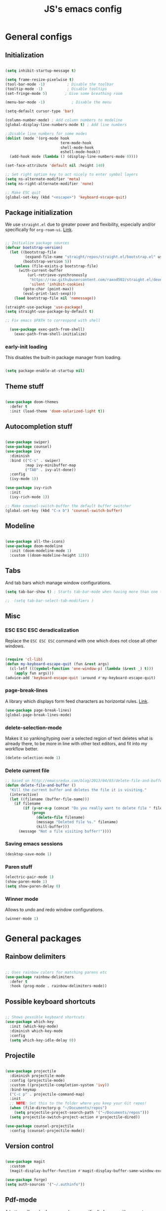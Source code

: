 #+TITLE: JS's emacs config
#+PROPERTY: header-args :mkdirp yes :tangle ./init.el :results value silent

* General configs
** Initialization
#+begin_src emacs-lisp

  (setq inhibit-startup-message t)

  (setq frame-resize-pixelwise t)
  (tool-bar-mode -1)          ; Disable the toolbar
  (tooltip-mode -1)           ; Disable tooltips
  (set-fringe-mode 5)        ; Give some breathing room

  (menu-bar-mode -1)            ; Disable the menu

  (setq-default cursor-type 'bar)

  (column-number-mode) ; Add column numbers to modeline
  (global-display-line-numbers-mode t) ; Add line numbers

  ;;Disable line numbers for some modes
  (dolist (mode '(org-mode hook
                           term-mode-hook
                           shell-mode-hook
                           eshell-mode-hook))
    (add-hook mode (lambda () (display-line-numbers-mode 0))))

  (set-face-attribute 'default nil :height 140)

  ;; Set right option key to act nicely to enter symbol layers
  (setq ns-alternate-modifier 'meta)
  (setq ns-right-alternate-modifier 'none)

  ;; Make ESC quit
  (global-set-key (kbd "<escape>") 'keyboard-escape-quit)

#+end_src

** Package initialization
We use =straight.el= due to greater power and flexibility, especially and/or specifically for =org-roam-ui=. [[https://github.com/raxod502/straight.el][Link]].
#+begin_src emacs-lisp

  ;; Initialize package sources
  (defvar bootstrap-version)
    (let ((bootstrap-file
           (expand-file-name "straight/repos/straight.el/bootstrap.el" user-emacs-directory))
          (bootstrap-version 5))
      (unless (file-exists-p bootstrap-file)
        (with-current-buffer
            (url-retrieve-synchronously
             "https://raw.githubusercontent.com/raxod502/straight.el/develop/install.el"
             'silent 'inhibit-cookies)
          (goto-char (point-max))
          (eval-print-last-sexp)))
      (load bootstrap-file nil 'nomessage))

  (straight-use-package 'use-package)
  (setq straight-use-package-by-default t)

  ;; Fix emacs $PATH to correspond with shell  

    (use-package exec-path-from-shell)
      (exec-path-from-shell-initialize)

#+end_src

*** early-init loading
This disables the built-in package manager from loading.
#+begin_src emacs-lisp :tangle no

  (setq package-enable-at-startup nil)

#+end_src

** Theme stuff
#+begin_src emacs-lisp

  (use-package doom-themes
    :defer t
    :init (load-theme 'doom-solarized-light t))

#+end_src
** Autocompletion stuff
#+begin_src emacs-lisp

  (use-package swiper)
  (use-package counsel)
  (use-package ivy
    :diminish
    :bind (("C-s" . swiper)
           :map ivy-minibuffer-map
           ("TAB" . ivy-alt-done))
    :config
    (ivy-mode 1))

  (use-package ivy-rich
    :init
    (ivy-rich-mode 1))

  ;; Make counsel-switch-buffer the default buffer switcher
  (global-set-key (kbd "C-x b") 'counsel-switch-buffer)

#+end_src

** Modeline
#+begin_src emacs-lisp

  (use-package all-the-icons)
  (use-package doom-modeline
    :init (doom-modeline-mode 1)
    :custom ((doom-modeline-height 12)))

#+end_src

** Tabs
And tab bars which manage window configurations.
#+begin_src emacs-lisp
  (setq tab-bar-show t) ; Starts tab-bar-mode when having more than one tab.

  ;;  (setq tab-bar-select-tab-modifiers )
#+end_src
** Misc
*** ESC ESC ESC deradicalization
Replace the =ESC ESC ESC= command with one which does not close all other windows.
#+begin_src emacs-lisp

  (require 'cl-lib)
  (defun my-keyboard-escape-quit (fun &rest args)
    (cl-letf (((symbol-function 'one-window-p) (lambda (&rest _) t)))
      (apply fun args)))
  (advice-add 'keyboard-escape-quit :around #'my-keyboard-escape-quit)

#+end_src

*** page-break-lines
A library which displays form feed characters as horizontal rules. [[https://github.com/purcell/page-break-lines][Link]].
#+begin_src emacs-lisp
  (use-package page-break-lines)
  (global-page-break-lines-mode)
#+end_src

*** delete-selection-mode
Makes it so yanking/typing over a selected region of text deletes what is already there, to be more in line with other text editors, and fit into my workflow better.
#+begin_src emacs-lisp
  (delete-selection-mode 1)
#+end_src

*** Delete current file
#+begin_src emacs-lisp
;; based on http://emacsredux.com/blog/2013/04/03/delete-file-and-buffer/
(defun delete-file-and-buffer ()
  "Kill the current buffer and deletes the file it is visiting."
  (interactive)
  (let ((filename (buffer-file-name)))
    (if filename
        (if (y-or-n-p (concat "Do you really want to delete file " filename " ?"))
            (progn
              (delete-file filename)
              (message "Deleted file %s." filename)
              (kill-buffer)))
      (message "Not a file visiting buffer!"))))

#+end_src

*** Saving emacs sessions
#+begin_src emacs-lisp
  (desktop-save-mode 1)
#+end_src
*** Paren stuff
#+begin_src emacs-lisp
  (electric-pair-mode 1)
  (show-paren-mode 1)
  (setq show-paren-delay 0)
#+end_src

*** Winner mode
Allows to undo and redo window configurations.
#+begin_src emacs-lisp
  (winner-mode 1)
#+end_src

* General packages
** Rainbow delimiters
#+begin_src emacs-lisp

  ;; Uses rainbow colors for matching parens etc
  (use-package rainbow-delimiters
    :defer t
    :hook (prog-mode . rainbow-delimiters-mode))  

#+end_src

** Possible keyboard shortcuts
#+begin_src emacs-lisp

  ;; Shows possible keyboard shortcuts
  (use-package which-key
    :init (which-key-mode)
    :diminish which-key-mode
    :config
    (setq which-key-idle-delay 0))

 #+end_src

** Projectile
#+begin_src emacs-lisp

  (use-package projectile
    :diminish projectile-mode
    :config (projectile-mode)
    :custom ((projectile-completion-system 'ivy))
    :bind-keymap
    ("C-c p" . projectile-command-map)
    :init
    ;; NOTE: Set this to the folder where you keep your Git repos!
    (when (file-directory-p "~/Documents/repos")
      (setq projectile-project-search-path '("~/Documents/repos")))
    (setq projectile-switch-project-action #'projectile-dired))

  (use-package counsel-projectile
    :config (counsel-projectile-mode))

#+end_src

** Version control
#+begin_src emacs-lisp

  (use-package magit
    :custom
    (magit-display-buffer-function #'magit-display-buffer-same-window-except-diff-v1))

  (use-package forge)
  (setq auth-sources '("~/.authinfo"))

#+end_src

** Pdf-mode
A better pdf reader for emacs, here specifically for use with org-noter
#+begin_src emacs-lisp

  (use-package tablist)
  (use-package pdf-tools)
  (pdf-tools-install)

#+end_src

** Window-numbering
#+begin_src emacs-lisp

  (setq winum-keymap
    (let ((map (make-sparse-keymap)))
      (define-key map (kbd "C-`") 'winum-select-window-by-number)
      (define-key map (kbd "s-0") 'winum-select-window-0-or-10)
      (define-key map (kbd "s-1") 'winum-select-window-1)
      (define-key map (kbd "s-2") 'winum-select-window-2)
      (define-key map (kbd "s-3") 'winum-select-window-3)
      (define-key map (kbd "s-4") 'winum-select-window-4)
      (define-key map (kbd "s-5") 'winum-select-window-5)
      (define-key map (kbd "s-6") 'winum-select-window-6)
      (define-key map (kbd "s-7") 'winum-select-window-7)
      (define-key map (kbd "s-8") 'winum-select-window-8)
      (define-key map (kbd "s-9") 'winum-select-window-8)
      map))

  (use-package winum)

  (winum-mode)
#+end_src


* Org mode
** General setup
#+begin_src emacs-lisp

  (defun efs/org-mode-setup ()
    (org-indent-mode)
    (visual-line-mode 1))

  (use-package org
    :hook (org-mode . efs/org-mode-setup)
    :config
    (setq org-ellipsis " ▾")
    (setq org-agenda-files
          '("~/Documents/repos/org/agenda")))

  (use-package org-bullets
    :after org
    :hook (org-mode . org-bullets-mode)
    :custom
    (org-bullets-bullet-list '("◉" "○" "●" "○" "●" "○" "●")))

  (defun efs/org-mode-visual-fill ()
    (setq visual-fill-column-width 100
          visual-fill-column-center-text t)
    (visual-fill-column-mode 1))

  (use-package visual-fill-column
    :hook (org-mode . efs/org-mode-visual-fill))

#+end_src

** Agenda configuration
#+begin_src emacs-lisp

  (setq org-todo-keywords
        '((sequence "TODO(t)" "NEXT(n)" "|" "DONE(d!)")))

  (setq org-refile-targets
        '(("~/Documents/repos/org/Archive.org" :maxlevel . 1)
          ("~/Documents/repos/org/agenda/Tasks.org" :maxlevel . 1)))

  ;; Save org buffers after refiling
  (advice-add 'org-refile :after 'org-save-all-org-buffers)

  (setq org-agenda-start-with-log-mode t)
  (setq org-log-done 'time)
  (setq org-log-into-drawer t)

  (setq org-agenda-custom-commands
        '(("d" "Dashboard"
           ((agenda "" ((org-deadline-warning-days 7)))
            (todo "NEXT"
                  ((org-agenda-overriding-header "Next Tasks")))
            (tags-todo "agenda/ACTIVE" ((org-agenda-overriding-header "Active Projects")))))

          ("n" "Next Tasks"
           ((todo "NEXT"
                  ((org-agenda-overriding-header "Next Tasks")))))))
#+end_src

** LaTeX processing in org
*** Basic
#+begin_src emacs-lisp
  (setq org-startup-latex-with-latex-preview t)

  (use-package org-fragtog
    :init (add-hook 'org-mode-hook 'org-fragtog-mode))

  (setq org-format-latex-options (plist-put org-format-latex-options :scale 1.5))
#+end_src

$3 + 2x = 3x^2$

\[
x^{2}
\] 

*** Krofna-hack
Automatically expands upon typing a space after $ or \].
#+begin_src emacs-lisp :tangle no
  (defun krofna-hack ()
    (when (or (looking-back (rx "$ "))
              (looking-back (rx "\] ")))
      (save-excursion
        (backward-char 1)
        (org-toggle-latex-fragment))))

  (add-hook 'org-mode-hook
            (lambda ()
              (org-cdlatex-mode)
              (add-hook 'post-self-insert-hook #'krofna-hack 'append 'local)))

#+end_src

** Minor extensions
*** TODO Org-noter
Taking pdf notes org-mode that sync to inside the document.
#+begin_src emacs-lisp
  (use-package org-noter)
#+end_src

*** Anki-editor
#+begin_src emacs-lisp
  (use-package anki-editor)
  #+end_src
  
** TODO Capture templates
#+begin_src emacs-lisp

  (setq org-capture-templates
        `(("t" "Tasks / Projects")
          ("tt" "Task" entry (file+olp "~/Documents/repos/org/agenda/Tasks.org" "Inbox")
           "* TODO %?\n  %U\n  %a\n  %i" :empty-lines 1)
	
          ("j" "Journal Entries")
          ("jj" "Journal" entry
           (file+olp+datetree "~/Documents/repos/org/Journal.org")
           "\n* %<%I:%M %p> - Journal :journal:\n\n%?\n\n"
           ;; ,(dw/read-file-as-string "~/Notes/Templates/Daily.org")
           :clock-in :clock-resume
           :empty-lines 1)))

  (define-key global-map (kbd "C-c j")
    (lambda () (interactive) (org-capture nil "jj")))

#+end_src

** Babel configuration
*** Initialization
#+begin_src emacs-lisp
  
  (org-babel-do-load-languages
   'org-babel-load-languages
   '((emacs-lisp . t)
     (python . t)))


  (setq org-confirm-babel-evaluate nil)
  (require 'org-tempo)

  (add-to-list 'org-structure-template-alist '("sh" . "src shell"))
  (add-to-list 'org-structure-template-alist '("el" . "src emacs-lisp"))
  (add-to-list 'org-structure-template-alist '("py" . "src python"))

#+end_src

*** Auto-tangle Configuration files
#+begin_src emacs-lisp

  ;; Automatically tangle our Emacs.org config file when we save it
  (defun efs/org-babel-tangle-config ()
    (when (string-equal (buffer-file-name)
                        (expand-file-name "~/.emacs.d/init.org"))
      ;; Dynamic scoping to the rescue
      (let ((org-confirm-babel-evaluate nil))
        (org-babel-tangle))))
  
  (add-hook 'org-mode-hook (lambda () (add-hook 'after-save-hook #'efs/org-babel-tangle-config)))

#+end_src



* Org-roam
** Base
#+begin_src emacs-lisp

  (use-package org-roam
    :init
    (setq org-roam-v2-ack t)
    :custom
    (org-roam-directory "~/Documents/repos/org/roam")
    (org-roam-completion-everywhere t)
    :bind (("C-c n l" . org-roam-buffer-toggle)
           ("C-c n f" . org-roam-node-find)
           ("C-c n i" . org-roam-node-insert)
           ("C-c n c" . org-roam-capture)
           :map org-mode-map
           ("C-M-i"    . completion-at-point))
    :config
    (org-roam-setup))

#+end_src
** Org-roam-ui
A package which allows one to view their nodes as a graph, using a web interface. [[https://github.com/org-roam/org-roam-ui][Link]].
#+begin_src emacs-lisp

  (use-package org-roam-ui
    :straight
      (:host github :repo "org-roam/org-roam-ui" :branch "main" :files ("*.el" "out"))
      :after org-roam
  ;;         normally we'd recommend hooking orui after org-roam, but since org-roam does not have
  ;;         a hookable mode anymore, you're advised to pick something yourself
  ;;         if you don't care about startup time, use
     ;; :hook (after-init . org-roam-ui-mode)
      :config
      (setq org-roam-ui-sync-theme t
            org-roam-ui-follow t
            org-roam-ui-update-on-save t
            org-roam-ui-open-on-start nil))


#+end_src
** TODO org-roam-bibtex
** Org-roam templates
The default template (and as such what we will set our templates list for now) is:
#+begin_src emacs-lisp

  (setq org-roam-capture-templates
    '(("d" "default" plain
       "%?"
       :if-new (file+head "%<%Y%m%d%H%M%S>-${slug}.org" "#+title: ${title}\n")
       :unnarrowed t)
      ("p" "project" plain "* Goals\n\n%?\n\n* Tasks\n\n** TODO Add initial tasks\n\n* Dates\n\n"
              :if-new (file+head "%<%Y%m%d%H%M%S>-${slug}.org" "#+title: ${title}\n#+filetags: Project")
              :unnarrowed t)
      ("b" "book notes" plain
            "\n* Source\n\nAuthor: %^{Author}\nTitle: ${title}\nYear: %^{Year}\n\n* Summary\n\n%?"
            :if-new (file+head "%<%Y%m%d%H%M%S>-${slug}.org" "#+title: ${title}\n#+filetags: Book")
            :unnarrowed t)
      ("f" "Flashcard" plain (file "~/Documents/repos/org/roam/templates/AnkiNoteTemplate.org")
       :if-new (file+head "%<%Y%m%d%H%M%S>-${slug}.org" "#+title: ${title}\n")
         :unnarrowed t)))

#+end_src
*** An explanation:
+ "d": The "key", a letter that you press to choose the template
+ "default": The full name of the template
+ plain: The type of text being inserted, always this value for note templates
+ "%?": This is the text that will be inserted into the new note, can be anything!
+ :if-new : The list that follows this describes how the note file will be created
+ :unnarrowed t : Ensures that the full file will be displayed when captured (an Org thing)


* Languages
** Python
#+begin_src emacs-lisp

  (use-package python-mode
    :hook (python-mode . eglot)
    ;; :hook (python-mode . lsp)
    :custom
    ;; NOTE: Set these if Python 3 is called "python3" on your system!
    (python-shell-interpreter "python3"))

    ;; Leaving the debugging stuff out for now.
    ;; (dap-python-executable "python3")
    ;; (dap-python-debugger 'debugpy)
    ;; :config
    ;; (require 'dap-python))

#+end_src

** LaTeX
Have to review all of the packages and make sure everything plays nice, and configure various interactions etc, have to see how much LSP will do by itself.
*** AUCTeX
#+begin_src emacs-lisp

  (use-package auctex
    :hook ((LaTeX-mode . prettify-symbols-mode)))

  (setq latex-run-command "xelatex")

  ;; Use pdf-tools to open PDF files
  (setq TeX-view-program-selection '((output-pdf "PDF Tools"))
        TeX-source-correlate-start-server t)

  ;; Update PDF buffers after successful LaTeX runs
  (add-hook 'TeX-after-compilation-finished-functions
             #'TeX-revert-document-buffer)

#+end_src
*** Company-AUCTeX
#+begin_src emacs-lisp :tangle-no

  (use-package company-auctex
    :init (company-auctex-init))

#+end_src
*** CDLaTex
#+begin_src emacs-lisp

  (use-package cdlatex
    :hook (LaTeX-mode . turn-on-cdlatex)
    :bind (:map cdlatex-mode-map 
                ("<tab>" . cdlatex-tab)))

  (add-hook 'org-mode-hook #'turn-on-org-cdlatex)


#+end_src

*** TODO LazyTab
Currently not working. Might be better just to get the actual package [[https://github.com/karthink/lazytab][Lazytab]] working.
#+begin_src emacs-lisp :tangle no

  ;; Array/tabular input with org-tables and cdlatex 
  (use-package org-table
    :after cdlatex
    :bind (:map orgtbl-mode-map
                ("<tab>" . lazytab-org-table-next-field-maybe)
                ("TAB" . lazytab-org-table-next-field-maybe))
    :init
    (add-hook 'cdlatex-tab-hook 'lazytab-cdlatex-or-orgtbl-next-field 90)
    ;; Tabular environments using cdlatex
    (add-to-list 'cdlatex-command-alist '("smat" "Insert smallmatrix env"
                                          "\\left( \\begin{smallmatrix} ? \\end{smallmatrix} \\right)"
                                          lazytab-position-cursor-and-edit
                                          nil nil t))
    (add-to-list 'cdlatex-command-alist '("bmat" "Insert bmatrix env"
                                          "\\begin{bmatrix} ? \\end{bmatrix}"
                                          lazytab-position-cursor-and-edit
                                          nil nil t))
    (add-to-list 'cdlatex-command-alist '("pmat" "Insert pmatrix env"
                                          "\\begin{pmatrix} ? \\end{pmatrix}"
                                          lazytab-position-cursor-and-edit
                                          nil nil t))
    (add-to-list 'cdlatex-command-alist '("tbl" "Insert table"
                                          "\\begin{table}\n\\centering ? \\caption{}\n\\end{table}\n"
                                         lazytab-position-cursor-and-edit
                                         nil t nil))
    :config
    ;; Tab handling in org tables
    (defun lazytab-position-cursor-and-edit ()
      ;; (if (search-backward "\?" (- (point) 100) t)
      ;;     (delete-char 1))
      (cdlatex-position-cursor)
      (lazytab-orgtbl-edit))

    (defun lazytab-orgtbl-edit ()
      (advice-add 'orgtbl-ctrl-c-ctrl-c :after #'lazytab-orgtbl-replace)
      (orgtbl-mode 1)
      (open-line 1)
      (insert "\n|"))

    (defun lazytab-orgtbl-replace (_)
      (interactive "P")
      (unless (org-at-table-p) (user-error "Not at a table"))
      (let* ((table (org-table-to-lisp))
             params
             (replacement-table
              (if (texmathp)
                  (lazytab-orgtbl-to-amsmath table params)
                (orgtbl-to-latex table params))))
        (kill-region (org-table-begin) (org-table-end))
        (open-line 1)
        (push-mark)
        (insert replacement-table)
        (align-regexp (region-beginning) (region-end) "\\([:space:]*\\)& ")
        (orgtbl-mode -1)
        (advice-remove 'orgtbl-ctrl-c-ctrl-c #'lazytab-orgtbl-replace)))

    (defun lazytab-orgtbl-to-amsmath (table params)
      (orgtbl-to-generic
       table
       (org-combine-plists
        '(:splice t
                  :lstart ""
                  :lend " \\\\"
                  :sep " & "
                  :hline nil
                  :llend "")
        params)))

    (defun lazytab-cdlatex-or-orgtbl-next-field ()
      (when (and (bound-and-true-p orgtbl-mode)
                 (org-table-p)
                 (looking-at "[[:space:]]*\\(?:|\\|$\\)")
                 (let ((s (thing-at-point 'sexp)))
                   (not (and s (assoc s cdlatex-command-alist-comb)))))
        (call-interactively #'org-table-next-field)
        t))

    (defun lazytab-org-table-next-field-maybe ()
      (interactive)
      (if (bound-and-true-p cdlatex-mode)
          (cdlatex-tab)
        (org-table-next-field))))

#+end_src


* Programming stuff
** Flycheck
Syntax checking, seems to just work, so to speak.
#+begin_src emacs-lisp

  (use-package flycheck)
  (global-flycheck-mode)

#+end_src
** yasnippet
Snippets, configuration stolen from [[https://gist.github.com/karthink/7d89df35ee9b7ac0c93d0177b862dadb][here]]. Should look into how it works.
#+begin_src emacs-lisp

  ;; Yasnippet settings
  (use-package yasnippet)
  (yas-global-mode 1)

#+end_src

** Eglot
A more sensible and minimal LSP implementation. Using for now, might switch back over at lsp-mode at some point.
#+begin_src emacs-lisp

  (use-package project)
  (use-package eglot)

  (add-hook 'python-mode-hook 'eglot-ensure)
  ;;(add-hook 'LaTeX-mode-hook 'eglot-ensure)

#+end_src

** company-mode
Text completion framework. Seems to be working good.
#+begin_src emacs-lisp

    (use-package company)

    (add-hook 'after-init-hook 'global-company-mode)

    ;; No delay when showing suggestions
    (setq company-idle-delay 0.3)
    ;; Show suggestions after the first character is typed
    (setq company-minimum-prefix-length 1)
    ;; Make the selection wrap around
    (setq company-selection-wrap-around t)
    ;; Make tab cycle
    (company-tng-mode)

#+end_src












